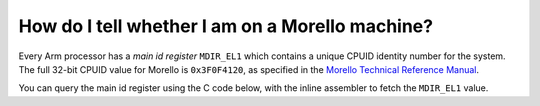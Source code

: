 ================================================
How do I tell whether I am on a Morello machine?
================================================

Every Arm processor has a *main id register* ``MDIR_EL1`` which
contains a unique CPUID identity number for the system.
The full 32-bit CPUID value for Morello is ``0x3F0F4120``, as specified
in the `Morello Technical Reference Manual <https://developer.arm.com/documentation/102278/latest>`_.

You can query the main id register using the C code below, with the
inline assembler to fetch the ``MDIR_EL1`` value.

.. code-block:: C
   :emphasize-lines: 12

   #include <stdio.h>

   /* see Arm Morello System Development Platform
    * Technical Reference Manual
    * Document ID: 102278_0001_04_en Issue: 04 Rainier clusters
    * Appendix B2 Main ID Register, MIDR_EL1
    */
   #define MORELLO 0x3f0f4120
   
   int main() {
     long arm_cpuid;
     __asm__("mrs %0, MIDR_EL1" : "=r"(arm_cpuid));
     printf("CPU ID %lx\n", arm_cpuid);
     if (arm_cpuid == MORELLO)
       printf("This is a Morello prototype system\n");
     return 0;
   }

